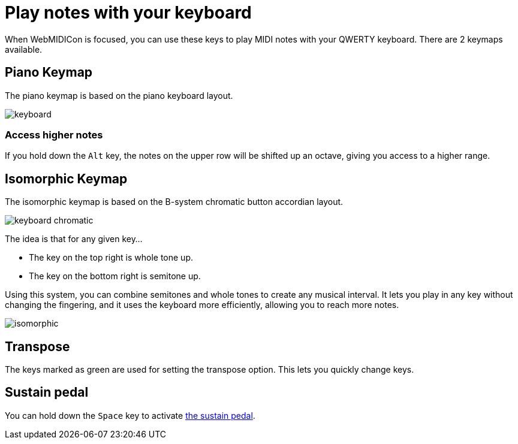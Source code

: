 = Play notes with your keyboard
:experimental:

When WebMIDICon is focused, you can use these keys to play MIDI notes with your QWERTY keyboard. There are 2 keymaps available.

== Piano Keymap

The piano keymap is based on the piano keyboard layout.

image::keyboard.svg[]

=== Access higher notes

If you hold down the kbd:[Alt] key, the notes on the upper row will be shifted up an octave, giving you access to a higher range.

== Isomorphic Keymap

The isomorphic keymap is based on the B-system chromatic button accordian layout.

image::keyboard-chromatic.svg[]

The idea is that for any given key…

* The key on the top right is whole tone up.
* The key on the bottom right is semitone up.

Using this system, you can combine semitones and whole tones to create any musical interval.
It lets you play in any key without changing the fingering, and it uses the keyboard more efficiently, allowing you to reach more notes.

image::isomorphic.svg[]

== Transpose

The keys marked as green are used for setting the transpose option. This lets you quickly change keys.

[#sustain]
== Sustain pedal

You can hold down the kbd:[Space] key to activate xref:pedal.adoc[the sustain pedal].
